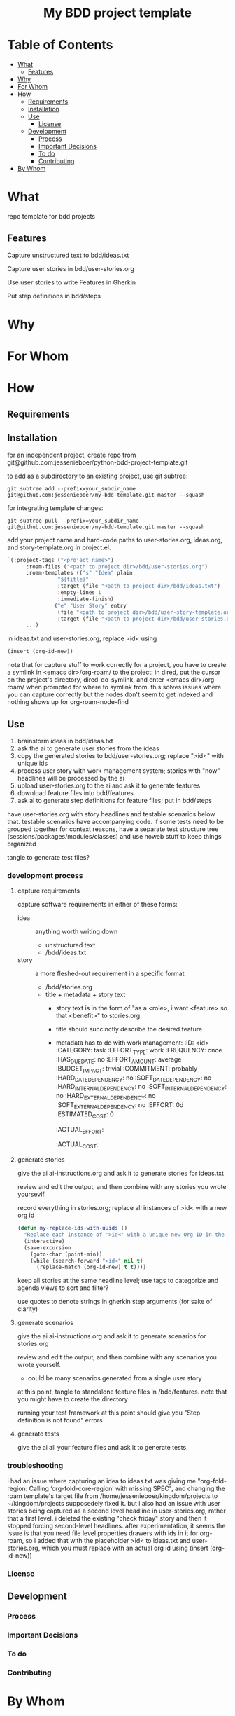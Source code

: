 #+html:<h1 align="center">My BDD project template</h1>
* Table of Contents
- [[#what][What]]
  - [[#features][Features]]
- [[#why][Why]]
- [[#for-whom][For Whom]]
- [[#how][How]]
  - [[#requirements][Requirements]]
  - [[#installation][Installation]]
  - [[#use][Use]]
    - [[#license][License]]
  - [[#development][Development]]
    - [[#process][Process]]
    - [[#important-decisions][Important Decisions]]
    - [[#to-do][To do]]
    - [[#contributing][Contributing]]
- [[#by-whom][By Whom]]

* What
repo template for bdd projects
** Features
Capture unstructured text to bdd/ideas.txt

Capture user stories in bdd/user-stories.org

Use user stories to write Features in Gherkin

Put step definitions in bdd/steps



* Why
* For Whom
* How
** Requirements
** Installation
for an independent project, create repo from git@github.com:jessenieboer/python-bdd-project-template.git

to add as a subdirectory to an existing project, use git subtree:
#+BEGIN_SRC
git subtree add --prefix=your_subdir_name git@github.com:jessenieboer/my-bdd-template.git master --squash
#+END_SRC

for integrating template changes:
#+BEGIN_SRC
git subtree pull --prefix=your_subdir_name git@github.com:jessenieboer/my-bdd-template.git master --squash
#+END_SRC

add your project name and hard-code paths to user-stories.org, ideas.org, and story-template.org in project.el.
#+BEGIN_SRC emacs-lisp
  `(:project-tags ("<project_name>")
  		:roam-files ("<path to project dir>/bdd/user-stories.org")
  		:roam-templates (("s" "Idea" plain
  				  "${title}"
  				  :target (file "<path to project dir>/bdd/ideas.txt")
  				  :empty-lines 1
  				  :immediate-finish)
  				 ("e" "User Story" entry
  				  (file "<path to project dir>/bdd/user-story-template.org")
  				  :target (file "<path to project dir>/bdd/user-stories.org")))
  		...)
#+END_SRC

in ideas.txt and user-stories.org, replace >id< using
#+BEGIN_SRC emacs-lisp
(insert (org-id-new))
#+END_SRC

note that for capture stuff to work correctly for a project, you have to create a symlink in <emacs dir>/org-roam/ to the project: in dired, put the cursor on the project's directory, dired-do-symlink, and enter <emacs dir>/org-roam/ when prompted for where to symlink from. this solves issues where you can capture correctly but the nodes don't seem to get indexed and nothing shows up for org-roam-node-find

** Use

1. brainstorm ideas in bdd/ideas.txt
2. ask the ai to generate user stories from the ideas
3. copy the generated stories to bdd/user-stories.org; replace ">id<" with unique ids
4. process user story with work management system; stories with "now" headlines will be processed by the ai
5. upload user-stories.org to the ai and ask it to generate features
6. download feature files into bdd/features
7. ask ai to generate step definitions for feature files; put in bdd/steps

have user-stories.org with story headlines and testable scenarios below that. testable scenarios have accompanying code. if some tests need to be grouped together for context reasons, have a separate test structure tree (sessions/packages/modules/classes) and use noweb stuff to keep things organized

tangle to generate test files?
*** development process
**** capture requirements
capture software requirements in either of these forms:
- idea :: anything worth writing down
  - unstructured text 
  - /bdd/ideas.txt
- story :: a more fleshed-out requirement in a specific format
  - /bdd/stories.org
  - title + metadata + story text
    - story text is in the form of "as a <role>, i want <feature> so that <benefit>" to stories.org
    - title should succinctly describe the desired feature
    - metadata has to do with work management:
      :ID: <id>
      :CATEGORY: task
      :EFFORT_TYPE: work
      :FREQUENCY: once
      :HAS_DUE_DATE: no
      :EFFORT_AMOUNT: average
      :BUDGET_IMPACT: trivial
      :COMMITMENT: probably
      :HARD_DATE_DEPENDENCY: no
      :SOFT_DATE_DEPENDENCY: no
      :HARD_INTERNAL_DEPENDENCY: no
      :SOFT_INTERNAL_DEPENDENCY: no
      :HARD_EXTERNAL_DEPENDENCY: no
      :SOFT_EXTERNAL_DEPENDENCY: no
      :EFFORT: 0d
      :ESTIMATED_COST: 0
      :ACTUAL_EFFORT: 
      :ACTUAL_COST: 
**** generate stories
give the ai ai-instructions.org and ask it to generate stories for ideas.txt

review and edit the output, and then combine with any stories you wrote yoursevlf.

record everything in stories.org; replace all instances of >id< with a new org id

#+BEGIN_SRC emacs-lisp
(defun my-replace-ids-with-uuids ()
  "Replace each instance of '>id<' with a unique new Org ID in the current buffer."
  (interactive)
  (save-excursion
    (goto-char (point-min))
    (while (search-forward ">id<" nil t)
      (replace-match (org-id-new) t t))))
#+END_SRC

keep all stories at the same headline level; use tags to categorize and agenda views to sort and filter?

use quotes to denote strings in gherkin step arguments (for sake of clarity)

**** generate scenarios
give the ai ai-instructions.org and ask it to generate scenarios for stories.org

review and edit the output, and then combine with any scenarios you wrote yourself.
- could be many scenarios generated from a single user story

at this point, tangle to standalone feature files in /bdd/features. note that you might have to create the directory

running your test framework at this point should give you "Step definition is not found" errors

**** generate tests
give the ai all your feature files and ask it to generate tests.  

*** troubleshooting
i had an issue where capturing an idea to ideas.txt was giving me "org-fold-region: Calling ‘org-fold-core-region’ with missing SPEC", and changing the roam template's target file from /home/jessenieboer/kingdom/projects to ~/kingdom/projects supposedely fixed it. but i also had an issue with user stories being captured as a second level headline in user-stories.org, rather that a first level. i deleted the existing "check friday" story and then it stopped forcing second-level headlines. after experimentation, it seems the issue is that you need file level properties drawers with ids in it for org-roam, so i added that with the placeholder >id< to ideas.txt and user-stories.org, which you must replace with an actual org id using (insert (org-id-new))
*** License
** Development
*** Process
*** Important Decisions
*** To do
*** Contributing
* By Whom

